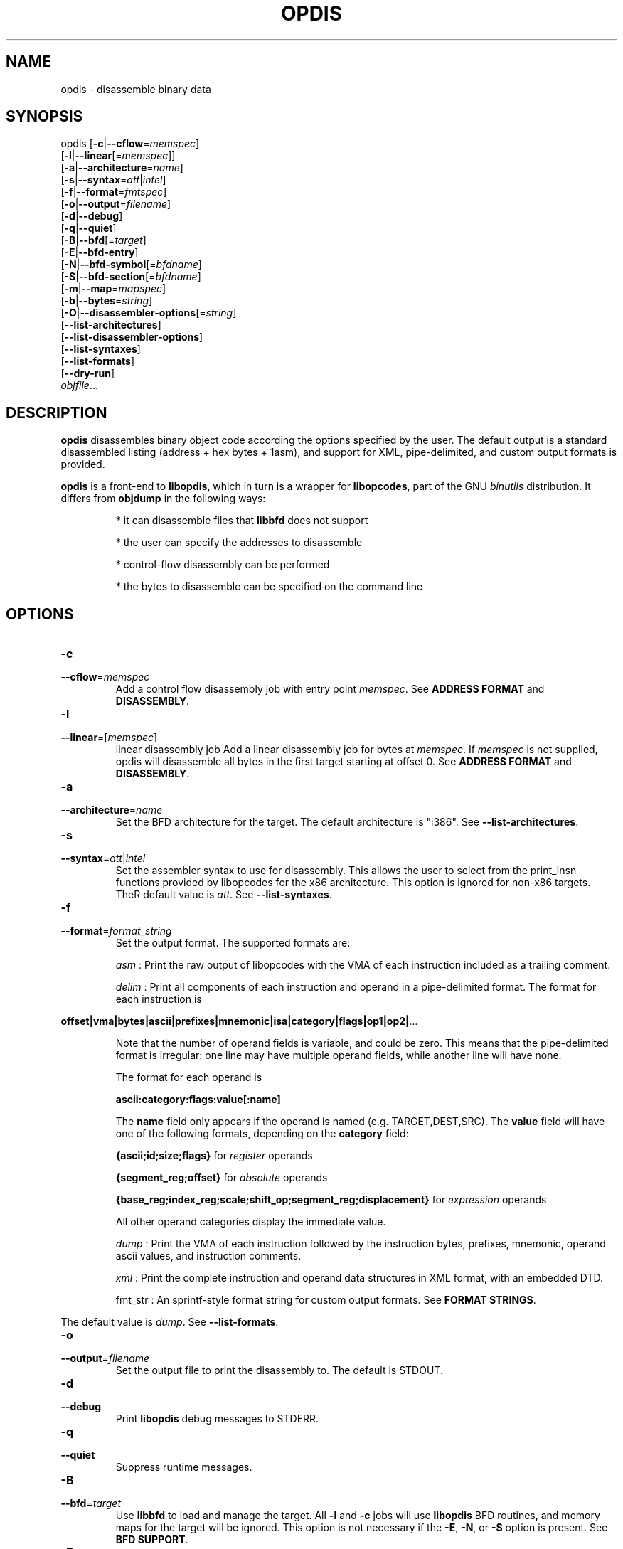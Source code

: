.NOTE man 7 man
.TH OPDIS 1 "March 2010" "opdis 1.0" "Development Tools"

.SH NAME
opdis \- disassemble binary data

.SH SYNOPSIS
opdis [\fB\-c\fR|\fB\-\-cflow\fR=\fImemspec\fR]
      [\fB\-l\fR|\fB\-\-linear\fR[=\fImemspec\fR]]
      [\fB\-a\fR|\fB\-\-architecture\fR=\fIname\fR]
      [\fB\-s\fR|\fB\-\-syntax\fR=\fIatt\fR|\fIintel\fR]
      [\fB\-f\fR|\fB\-\-format\fR=\fIfmtspec\fR]
      [\fB\-o\fR|\fB\-\-output\fR=\fIfilename\fR]
      [\fB\-d\fR|\fB\-\-debug\fR]
      [\fB\-q\fR|\fB\-\-quiet\fR]
      [\fB\-B\fR|\fB\-\-bfd\fR[=\fItarget\fR]
      [\fB\-E\fR|\fB\-\-bfd\-entry\fR\]
      [\fB\-N\fR|\fB\-\-bfd\-symbol\fR[=\fIbfdname\fR]
      [\fB\-S\fR|\fB\-\-bfd\-section\fR[=\fIbfdname\fR]
      [\fB\-m\fR|\fB\-\-map\fR=\fImapspec\fR]
      [\fB\-b\fR|\fB\-\-bytes\fR=\fIstring\fR]
      [\fB\-O\fR|\fB\-\-disassembler\-options\fR[=\fIstring\fR]
      [\fB\-\-list\-architectures\fR]
      [\fB\-\-list\-disassembler\-options\fR]
      [\fB\-\-list\-syntaxes\fR]
      [\fB\-\-list\-formats\fR]
      [\fB\-\-dry\-run\fR]
      \fIobjfile\fR...
.br

.SH DESCRIPTION

.B opdis
disassembles binary object code according the options specified by the user. The default output is a standard disassembled listing (address + hex bytes + 1asm), and support for XML, pipe-delimited, and
custom output formats is provided.
.PP
\fBopdis\fP is a front-end to \fBlibopdis\fR, which in turn is a wrapper for \fBlibopcodes\fR, part of the GNU \fIbinutils\fR distribution. It differs from \fBobjdump\fR in the following ways:
.IP
* it can disassemble files that \fBlibbfd\fR does not support
.IP
* the user can specify the addresses to disassemble
.IP
* control-flow disassembly can be performed
.IP
* the bytes to disassemble can be specified on the command line

.SH OPTIONS
.IP \fB-c\fR \fImemspec\fR
.PD 0
.IP \fB--cflow\fR=\fImemspec\fR
.PD
Add a control flow disassembly job with entry point \fImemspec\fR.
.PD
See \fBADDRESS FORMAT\fR and \fBDISASSEMBLY\fR.

.IP \fB-l\fR [\fImemspec\fR]
.PD 0
.IP \fB--linear\fR=[\fImemspec\fR]
.PD
linear disassembly job
Add a linear disassembly job for bytes at \fImemspec\fR. If \fImemspec\fR is not supplied, opdis will disassemble all bytes in the first target starting at offset 0.
.PD
See \fBADDRESS FORMAT\fR and \fBDISASSEMBLY\fR.

.IP \fB-a\fR \fIname\fR
.PD 0
.IP \fB--architecture\fR=\fIname\fR
.PD
Set the BFD architecture for the target. The default architecture is "i386".
.PD
See \fB--list-architectures\fR.

.IP \fB-s\fR \fIatt\fR|\fIintel\fR
.PD 0
.IP \fB--syntax\fR=\fIatt\fR|\fIintel\fR
.PD
Set the assembler syntax to use for disassembly. This allows the user to select from the print_insn functions provided by libopcodes for the x86 architecture. This option is ignored for non-x86 targets. TheR default value is \fIatt\fR.
.PD
See \fB--list-syntaxes\fR.

.IP \fB-f\fR \fIformat_string\fR
.PD 0
.IP \fB--format\fR=\fIformat_string\fR
.PD
Set the output format. The supported formats are:
.IP
\fIasm\fR : Print the raw output of libopcodes with the VMA of each instruction included as a trailing comment.
.IP
\fIdelim\fR : Print all components of each instruction and operand in a pipe-delimited format. The format for each instruction is
.PP
\fBoffset|vma|bytes|ascii|prefixes|mnemonic|isa|category|flags|op1|op2|\fR...
.IP
Note that the number of operand fields is variable, and could be zero. This means that the pipe-delimited format is irregular: one line may have multiple operand fields, while another line will have none.
.IP
The format for each operand is
.IP
\fBascii:category:flags:value[:name]\fR
.IP
The \fBname\fR field only appears if the operand is named (e.g. TARGET,DEST,SRC). The \fBvalue\fR field will have one of the following formats, depending on the \fBcategory\fR field:
.IP
\fB{ascii;id;size;flags}\fR for \fIregister\fR operands
.IP
\fB{segment_reg;offset}\fR for \fIabsolute\fR operands
.IP
\fB{base_reg;index_reg;scale;shift_op;segment_reg;displacement}\fR for \fIexpression\fR operands
.IP
All other operand categories display the immediate value. 
.IP
\fIdump\fR : Print the VMA of each instruction followed by the instruction bytes, prefixes, mnemonic, operand ascii values, and instruction comments.
.IP
\fIxml\fR : Print the complete instruction and operand data structures in XML format, with an embedded DTD.
.IP
fmt_str : An sprintf-style format string for custom output formats.
.PD
See \fBFORMAT STRINGS\fR.
.PP
The default value is \fIdump\fR.
.PD
See \fB--list-formats\fR.

.IP \fB-o\fR \fIfilename\fR
.PD 0
.IP \fB--output\fR=\fIfilename\fR
.PD
Set the output file to print the disassembly to. The default is STDOUT.

.IP \fB-d\fR
.PD 0
.IP \fB--debug\fR
.PD
Print \fBlibopdis\fR debug messages to STDERR.

.IP \fB-q\fR
.PD 0
.IP \fB--quiet\fR
.PD
Suppress runtime messages.

.IP \fB-B\fR \fItarget\fR
.PD 0
.IP \fB--bfd\fR=\fItarget\fR
.PD
Use \fBlibbfd\fR to load and manage the target. All \fB-l\fR and \fB-c\fR jobs will use \fBlibopdis\fR BFD routines, and memory maps for the target will be ignored. This option is not necessary if the \fB-E\fR, \fB-N\fR, or \fB-S\fR option is present.
.PD
See \fBBFD SUPPORT\fR.

.IP \fB-E\fR
.PD 0
.IP \fB--bfd-entry\fR
.PD
Add a control flow disassembly job using the BFD entry point of the file as its entry point. This will load the file using the BFD library, and will attempt to detect the target architecture.
.PD
See \fBBFD SUPPORT\fR.

.IP \fB-N\fR \fIbfdname\fR
.PD 0
.IP \fB--bfd-symbol\fR=\fIbfdname\fR
.PD
Add a control flow disassembly job using the BFD symbol \fIbfdname\fR as its entry point. This will load the file using the BFD library, and will attempt to detect the target architecture.
.PD
See \fBBFD SUPPORT\fR.

.IP \fB-S\fR \fIbfdname\fR
.PD 0
.IP \fB--bfd-section\fR=\fIbfdname\fR
.PD
Add a linear disassembly job for the contents of the BFD section named \fIbfdname\fR. This will load the file using the BFD library, and will attempt to detect the target architecture.
.PD
See \fBBFD SUPPORT\fR.

.IP \fB-m\fR \fImemspec\fR
.PD 0
.IP \fB--map\fR=\fImemspec\fR
.PD
Map bytes at an offset into a target to a VMA.
.PD
See \fBADDRESS FORMAT\fR and \fBMEMORY MAPS\fR.

.IP \fB-b\fR \fIstring\fR
.PD 0
.IP \fB--bytes\fR=\fIstring\fR
.PD
Specify bytes to disassemble. The bytes must be in a space-delimited string, and can be in octal, decimal, or hexadecimal format. The interpretation of the bytes in the string is performed by running \fBstrtoul\fR on each byte. The base can be forced by placing a directive at the start of the string: \fI\\b\fR or \fI\\B\fR for binary, \fI\o\\fR or \fI\\O\fR for octal, \fI\\d\fR or \fI\\D\fR for decimal, and \fI\\x\fR or \fI\\X\fR for hexadecimal. Any number of \fB-b\fR options can be present.
.PD See \fBTARGETS\fR.

.IP \fB-O\fR [\fIstring\fR]
.PD 0
.IP \fB--disassembler-options\fR[=\fIstring\fR]
.PD
Set the options string for the libopcodes disassembler.
.PD
See \fB--list-disassembler-options\fR.

.IP \fB--list-architectures\fR
.PD
List the supported BFD architectures.
.PD
See \fB--architecture\fR.

.IP \fB--list-disassembler-options\fR
.PD
List the libopcodes disassembler options for the target architecture.
.PD
See \fB--disassembler-options\fR and \fB-a\fR.

.IP \fB--list-syntaxes\fR
.PD
List the available syntax options.
.PD
See \fB--syntax\fR.

.IP \fB--list-formats\fR
.PD
List the available output formats.
.PD
See \fB--format\fR.

.IP \fB--dry-run\fR
.PD
Print a list of the targets, jobs, and memory maps without actually doing any disassembly.

.SH DISASSEMBLY
\fBopdis\fR implements two disassembly algorithms:
.IP
\fBlinear\fR, short for \fIlinear sweep\fR. This disassembles instructions sequentially, in the order they are encountered in the target buffer.
.IP
\fBcflow\fR, short fot \fIcontrol flow\fR. This attempts to follow the flow of execution in the target buffer, recursing to follow branch (e.g. call and jump) targets and halting disassembly when an unconditional jump or return is encountered.
.PP
\fBopdis\fR uses \fIjobs\fR to represent user requests for disassembly. Each job is composed of a choice of algorithm (i.e. linear or cflow), a target, and a VMA in the target to use as the starting address for the algorithm. In the case of BFD jobs, the algorithm is implicit, and a symbol is used in place of the VMA.
The \fB-c\fR, \fB-l\fR, \fB-E\fR, \fB-N\fR, and \fB-S\fR options are used to request disassembly jobs.
.PP
Jobs are executed in the order that they are requested. Any number of jobs may be requested. It is recommended that \fB--dry-run\fR be used to preview jobs before they are performed.
.PP
If no jobs are requested by the user, a linear disassembly of all target buffers is performed.

.SH DATA MODEL
The data model used by \fBopdis\fR and \fBlibopdis\fR uses seven types of objects: offsets, VMAs, instructions, operands, CPU registers, address expressions, and absoute addresses.
.PP
An \fBoffset\fR is a position in a target buffer. 
.PP
A \fIVirtual Memory Address\fR or \fBVMA\fR is the load address for an offset.
.PP
An \fBinstruction\fR is a memory address that has been sucessfully decoded into an assembly-language instruction. It consists of the following fields:
.IP
\fIoffset\fR : The offset of the instruction in the target buffer.
.IP
\fIvma\fR : The load address of the instruction.
.IP
\fIsize\fR : The number of bytes in the instruction.
.IP
\fIbytes\fR : The undecoded bytes of the instruction.
.IP
\fIascii\fR : The raw ASCII representation of the instruction generated by \fBlibopcodes\fR.
.IP
\fIprefixes\fR : Mnemonics for any prefix bytes preceding the instruction.
.IP
\fImnemonic\fR : The mnemonic for the instruction opcode.
.IP
\fIisa\fR : The instruction set (or subset) that the istruction belongs to, e.g 'general purpose', 'fpu', 'sse'.
.IP
\fIcategory\fR : The type of instruction, e.g. 'control flow', 'stack', 'bitwise'.
.IP
\fIflags\fR : The flags for the instruction, e.g. 'call', 'jump', 'xor'.
.IP
\fIoperands\fR : The arguments to the instruction.
.IP
\fIcomment\fR : Comments generated during disassembly.
.PP
See the \fBlibopcodes\fR API documentation for the possible values of isa, category, and flags. Note that the only fields guaranteed to be filled by the disassembler are \fIoffset\fR, \fIvma\fR, \fIsize\fR, \fIbytes\fR, and \fIascii\fR. See \fBNOTES\fR for details.
.PP
An \fBoperand\fR is an argument to an assembly language instruction. An operand can be a numeric value (also known as an \fIimmediate\fR value), a CPU \fIregister\fR, an address \fIexpression\fR, or a segment:offset address (also known as an \fIabsolute\fR address). An operand has the following fields:
.IP
\fIascii\fR : The raw ASCII representation of the operand generated by \fBlibopcodes\fR.
.IP
\fIcategory\fR : The type of operand: 'register', 'immediate', 'absolute address', or 'address expression'.
.IP
\fIflags\fR : The flags for the operand: any combination of 'read', 'write', 'exec', 'signed', 'address', and 'indirect'.
.IP
\fIvalue\fR : The value of the operand.
.PP
A \fBregister\fR operand has the following fields:
.IP
\fIascii\fR : The name of the register.
.IP
\fIflags\fR : The register flags.
.IP
\fIid\fR : The ID of the register. Registers which have different names but the same ID, e.g. %eax and %rax, are aliases of each other.
.IP
\fIsize\fR : The size of the register in bytes.
.PP
An \fBexpression\fR operand has the following fields:
.IP
\fIbase\fR : The CPU register containing the base address.
.IP
\fIindex\fR : The CPU register containing the index value to be shifted and added to the base.
.IP
\fIscale\fR : The scale )shift) factor applied to the index.
.IP
\fIshift operation\fR : The method of shifting (e.g. logical/arithmetic, left/right, shift/rotate) used in calculating the expression.
.IP
\fIdisplacement\fR : An offset or VMA added to the rest of the expression. Note: the displacement can be an absolute address.
.PP
An \fBabsolute\fR operand has the following fields:
.IP
\fIsegment\fR : The segment register.
.IP
\fIoffset\fR : An offset or VMA added to the value in the segment register. 

.SH TARGETS
A target is a buffer for disassembly. Targets may be decared in one of two ways: by specifying the specific bytes to disassemble in an argument to the \fB-b\fR option, or by declaring object file arguments on the command line. Targets are assigned an ID in the order they appear in the command line, with the first target given ID 1. The first target is always the default target for all operations. It is recommended that \fB--dry-run\fR be used to preview targets before performing disassembly.
.PP
While it is possible to combine multiple targets, the VMAs of the targets must not overlap. For example,
.IP
opdis -b '74 50 90' -b 'cc cc cc cc'
.PP
will generate the output
.IP
0x0: 74 50                           je	0x0000000000000052
0x1: CC                              int3	
0x2: 90                              nop	
0x3: CC                              int3
.PP
The disassembler checks for unique addresses while disassembling, and will not disassemble addresses it has already encountered. Thus, the single-byte CC instructions at offsets 0x0 and 0x2 in target 2 are not stored, as the addresses 0x0 and 0x2 have already been encountered in disassembly of target 1.
.PP
It is not possible to load targets with different architectures in the same invocation of \fBopdis\fR.

.SH MEMORY MAPS
A \fImemory map\fR associates a VMA with an offset into a target buffer. This is useful when a target buffer must appear to be at a specific load address, either to clarify the output or to combine multiple targets into a single address space. It is recommended that \fB--dry-run\fR be used to preview memory maps before performing a disassembly.
.PP
Note that memory maps are only used when creating disassembly jobs. The actual disassembler algorithms rely on ofsets from the load address of the target buffer (provided by a memory map), and do not respect the size of memory maps delcared by the user (i.e. a linear disassembly of size 0 will continue until the end of the buffer, not the end of the memory map). Memory maps are ignored for BFD targets.
.PD
See \fBADDRESS FORMAT\fR.

.SH BFD SUPPORT
\fBopdis\fR, like \fBlibopcodes\fR, supports \fIBFD\fR targets through \fBlibbfd\fR. Three additional jobs are available for BFD targets:
.IP
\fBDisassemble Entry\fR : Perform a control flow disassembly starting at the BFD entry point
.IP
\fBDisassemble Symbol\fR : Perform a control flow disassembly starting at a BFD symbol
.IP
\fBDisassemble Section\fR : Perform a linear disassembly of a BFD section
.PP
A BFD will be created for a target if one of these jobs is requested, or if the \fB-B\fR option is used.
.PP
BFD targets do not require the use of the \fB-a\fR flag as \fBlibbfd\fR will detect the architecture of the object file. For non-BFD targets, the \fB--list-architectures\fR option is provided to print a list of the target architectures supported by the local \fBlibbfd\fR.
.PP
The format for specifying a \fIbfdname\fR is
.IP
[target:]name
.PP
where \fBtarget\fR is the ID of the target containing the symbol and \fBname\fR is a valid BFD symbol. The \fBtarget\fR is only required if more than one target is being disassembled.

.SH ADDRESS FORMAT

The format for specifying an address (a \fImemspec\fR) is
.IP
	[target]:offset|@vma[+size]
.PP
where \fBtarget\fR is the ID of the target containing the address, \fBoffset\fR is the offset of the addressin the target buffer, \fBvma\fR is the load address of that offset, and \fBsize\fR is the size of the memory region being specified. The \fBtarget\fR is onlty required if more than one target is being disassembled. Either \fBoffset\fR or \fBvma\fR must be specified, except in defining memory maps when \fBvma\fR is required. The \fBsize\fR is only used to limit the number of bytes processed by linear disassembly.
.PP
Note that \fB:\fR is used to indicate that the next argument is an offset, \fB@\fR is used to indicate that the next argument is a vma, and \fB+\fR is used to indicate that the next argument is a size. This means that the arguments can appear in any order, except for target which is undelimited and must appear first.
.pp
The target, offset, and size arguments all have default values which take effect if they are not specified. The default target is 1, the ID of the first target. The default offset is 0. The default size is 0, which specifies the entirety of the target buffer.


.SH FORMAT STRINGS
Custom output formats are supported via a printf-style format string that allows the user to determine what information about an instruction or operand is printed.

.PP
.SS Component Selection
.PP
A single character specifying what metadata to print. The \fB%i\fR (instruction) and \fB%o\fR (operand) operators represent complex objects. The metadata for these objects are available as arguments to the operator, allowing the display of categories, flags, etc.
.IP
\fBA\fR
.PD
The \fBascii\fR field of the operator. This is the default, and prints the raw libopcodes representation of the object.

.IP
\fBC\fR
.PD
The \fBcategory\fR field of the object.

.IP
\fBF\fR
.PD
The \fBflags\fR field of the object. The flags are comma-delimited.

.IP
\fBI\fR
.PD
The \fBisa\fR field of the object. This is only applicable to instruction objects.

.PP
.SS Base Selection
A single character specifying the base to print addresses or bytes in.

.IP
\fBX\fR
.PD
Print data in hexadecimal format.

.IP
\fBD\fR
.PD
Print data in decimal format.

.IP
\fBO\fR
.PD
Print data in octal format.

.IP
\fBC\fR
.PD
Print the ASCII (character) value for a byte. Only applicable to the \fB%b\rR operator.

.PP
.SS Operand Selection
.PP
A single character specifying which operand to print. If the operand is not present in the instruction, nothing will be printed.

.IP
\fBa\fR
.PD
Print all operands, separated by commas.

.IP
\fBt\fR
.PD
Print the \fBtarget\fR operand of the instruction.

.IP
\fBd\fR
.PD
Print the \fBdestination\fR operand of the instruction.

.IP
\fBs\fR
.PD
Print the \fBsource\fR operand of the instruction.

.IP
\fB#\fR
.PD
Print the #th operand of the instruction, where # is a number between 0 and 9.

.PP
.SS Operators
.PP
A single character specifying what data to print.

.IP
\fB%i\fR
.PD
Print an instruction component. Can be followed by a component selection argument. By default, the \fBascii\rR component is printed.
.PD
See \fBComponent Selection\fR.

.IP
\fB%o\fR
.PD
Print one or all operands. Can be followed by an operand selection argument and/or a component selection argument (NOTE: operand selection must always precede component selection). By default, the \fBascii\rR component of all operands is printed.
.PD
See \fBOperand Selection\fR and \fBComponent Selection\fR.

.IP
\fB%b\fR 
.PD
Print the instruction bytes. Can be followed by a base selection argument. By default, the base is hexadecimal.
.PD
See \fBBase Selection\fR.

.IP
\fB%l\fR
.PD
Print the length of the instruction in bytes.

.IP
\fB%m\fR
.PD
Print the instruction \fBmnemonic\fR field.

.IP
\fB%a\fR
.PD
Print the address of the instruction. Can be followed by a \fBv\fR argument or a \fBo\fR argument to specify which address to print (vma of offset, respectively). Can be followed by a base selection argument (NOTE: address selection must precede base selection). The default is to print the VMA in hexadecimal format.
.PD
See \fBBase Selection\fR.

.IP
\fB%p\fR 
.PD
Print the instruction \fBprefixes\fR field.

.IP
\fB%c\fR
.PD
Print the instruction \fBcomment\fR field.

.IP
\fB%?\fR
.PD
Print a conditional delimiter. The delimiter, specified by the character following \fI?\fR, is only printed if next \fB%\fR directive returns a string. The intent of this operator is to allow delimiters to be printed between operands only if the operands appear in the output.

.IP
\fB%t\fR
.PD
Print a conditional tab.
.PD
See \fB%?\fR.

.IP
\fB%s\fR
.PD
Print a conditional space.
.PD
See \fB%?\fR.

.IP
\fB%n\fR
.PD
Print a conditional newline.
.PD
See \fB%?\fR.

.IP
\fB%%\fR
.PD
Print a literal '%'.
.PD
See \fB%?\fR.
	

.SH NOTES
.PP
The level of detail available to \fBopdis\fR is determined by the decoders available in \fBlibopdis\fR. Currently, \fBlibopdis\fR provides three decoders: x86 AT&T syntax, x86 Intel syntax, and generic. The AT&T syntax decoder (used by default or when \fI-s at\fR is supplied) provides the most detail, and generates output that is best suited for analysis. The generic decoder, the only decoder available for non-x86 architectures, only provides the raw libopcodes representation (the \fIascii\rR field) of the instruction and no operand information. Additional architecture-specific decoders must be added to \fBlibopdis\fR to overcome this limitation.
.PP
\fBopdis\fR does not emit instructions as they are disassembled. Instead, instructions are stored in a binary tree and printed in order of VMA after all dfisassembly jobs have completed.

.SH EXAMPLES

.PP
Disassemble an object file from its entry point:
.IP
opdis -E a.out

.PP
Disassemble an object file from the symbol 'main':
.IP
opdis -N main a.out

.PP
Disassemble the .text section of an object file:
.IP
opdis -S .text a.out

.PP
Disassemble the .text section of an object file and write to disasm.xml:
.IP
opdis -S .text -o asm.xml -f xml a.out

.PP
Perform a linear disassembly of 1024 bytes at offset 0x100 in an object file:
.IP
opdis -l :0x100+1024 a.out

.PP
Perform an intel-syntax control disassembly starting at offset 0x200 in an object file:
.IP
opdis -s intel -c :0x200 a.out

.PP
Disassemble shellcode: 
.IP
dist/opdis -b '31 c0 bb 08 84 04 08 53 89 e1 31 d2 b0 0b cd 80 00 00'
.PP
(see http://www.shell-storm.org/shellcode/files/shellcode-44.php)

.PP
Map the specified bytes to VMA 0x1000 and disassemble:
.IP
opdis -m :0@0x1000 -b '2e 2e 74 50 90'

.PP
Map target 1 to VMA 0x1000, target 2 to VMA 0x1100 and disassemble:
.IP
opdis -m 1@0x1000 -m 2@0x1100 -b '2e 2e 74 50 90' -b 'cc cc cc cc'

.PP
Print the size, bytes, and mnemonic (if present) of each instruction:
.IP
opdis -f '%l:%b%?:%m' a.out

.SH "SEE ALSO"

.IP
\fIobjdump\fR(1), \fIod\fR(1), \fIreadelf\fR(1), and the Info entries for \fIbinutils\fR.

.SH COPYRIGHT

Copyright (c) 2010 thoughtgang.org.
.PP
Permission is granted to copy, distribute and/or modify this document
under the terms of the GNU Free Documentation License, Version 3.0
or any later version published by the Free Software Foundation;
with no Invariant Sections, with no Front-Cover Texts, and with no
Back-Cover Texts.  A copy of the license is included in the
section entitled "GNU Free Documentation License".              
